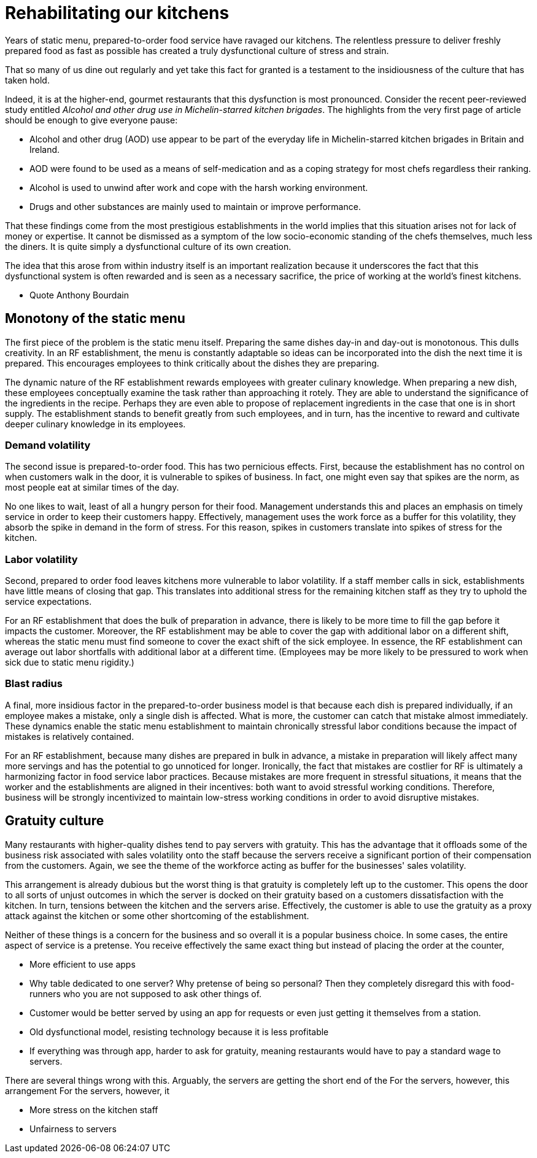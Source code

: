 = Rehabilitating our kitchens

Years of static menu, prepared-to-order food service have ravaged our kitchens. The relentless pressure to deliver freshly prepared food as fast as possible has created a truly dysfunctional culture of stress and strain.

That so many of us dine out regularly and yet take this fact for granted is a testament to the insidiousness of the culture that has taken hold. 

Indeed, it is at the higher-end, gourmet restaurants that this dysfunction is most pronounced. Consider the recent peer-reviewed study entitled _Alcohol and other drug use in Michelin-starred kitchen brigades_. The highlights from the very first page of article should be enough to give everyone pause:

* Alcohol and other drug (AOD) use appear to be part of the everyday life in Michelin-starred kitchen brigades in Britain and Ireland.

* AOD were found to be used as a means of self-medication and as a coping strategy for most chefs regardless their ranking.

* Alcohol is used to unwind after work and cope with the harsh working environment.

* Drugs and other substances are mainly used to maintain or improve performance. 

That these findings come from the most prestigious establishments in the world implies that this situation arises not for lack of money or expertise.  It cannot be dismissed as a symptom of the low socio-economic standing of the chefs themselves, much less the diners.  It is quite simply a dysfunctional culture of its own creation.  

The idea that this arose from within industry itself is an important realization because it underscores the fact that this dysfunctional system is often rewarded and is seen as a necessary sacrifice, the price of working at the world's finest kitchens.

- Quote Anthony Bourdain


== Monotony of the static menu

The first piece of the problem is the static menu itself.  Preparing the same dishes day-in and day-out is monotonous. This dulls creativity. In an RF establishment, the menu is constantly adaptable so ideas can be incorporated into the dish the next time it is prepared. This encourages employees to think critically about the dishes they are preparing.

The dynamic nature of the RF establishment rewards employees with greater culinary knowledge. When preparing a new dish, these employees conceptually examine the task rather than approaching it rotely.  They are able to understand the significance of the ingredients in the recipe. Perhaps they are even able to propose of replacement ingredients in the case that one is in short supply.  The establishment stands to benefit greatly from such employees, and in turn, has the incentive to reward and cultivate deeper culinary knowledge in its employees.

=== Demand volatility

The second issue is prepared-to-order food.  This has two pernicious effects.  First, because the establishment has no control on when customers walk in the door, it is vulnerable to spikes of business.  In fact, one might even say that spikes are the norm, as most people eat at similar times of the day. 

No one likes to wait, least of all a hungry person for their food. Management understands this and places an emphasis on timely service in order to keep their customers happy.  Effectively, management uses the work force as a buffer for this volatility, they absorb the spike in demand in the form of stress.  For this reason, spikes in customers translate into spikes of stress for the kitchen. 

=== Labor volatility

Second, prepared to order food leaves kitchens more vulnerable to labor volatility. If a staff member calls in sick, establishments have little means of closing that gap. This translates into additional stress for the remaining kitchen staff as they try to uphold the service expectations. 

For an RF establishment that does the bulk of preparation in advance, there is likely to be more time to fill the gap before it impacts the customer.  Moreover, the RF establishment may be able to cover the gap with additional labor on a different shift, whereas the static menu must find someone to cover the exact shift of the sick employee.  In essence, the RF establishment can average out labor shortfalls with additional labor at a different time.  (Employees may be more likely to be pressured to work when sick due to static menu rigidity.)

=== Blast radius

A final, more insidious factor in the prepared-to-order business model is that because each dish is prepared individually, if an employee makes a mistake, only a single dish is affected. What is more, the customer can catch that mistake almost immediately. These dynamics enable the static menu establishment to maintain chronically stressful labor conditions because the impact of mistakes is relatively contained.

For an RF establishment, because many dishes are prepared in bulk in advance, a mistake in preparation will likely affect many more servings and has the potential to go unnoticed for longer.  Ironically, the fact that mistakes are costlier for RF is ultimately a harmonizing factor in food service labor practices.  Because mistakes are more frequent in stressful situations, it means that the worker and the establishments are aligned in their incentives: both want to avoid stressful working conditions. Therefore, business will be strongly incentivized to maintain low-stress working conditions in order to avoid disruptive mistakes.

== Gratuity culture

Many restaurants with higher-quality dishes tend to pay servers with gratuity.  This has the advantage that it offloads some of the business risk associated with sales volatility onto the staff because the servers receive a significant portion of their compensation from the customers. Again, we see the theme of the workforce acting as buffer for the businesses' sales volatility.

This arrangement is already dubious but the worst thing is that gratuity is completely left up to the customer. This opens the door to all sorts of unjust outcomes in which the server is docked on their gratuity based on a customers dissatisfaction with the kitchen.  In turn, tensions between the kitchen and the servers arise. Effectively, the customer is able to use the gratuity as a proxy attack against the kitchen or some other shortcoming of the establishment.

Neither of these things is a concern for the business and so overall it is a popular business choice.  In some cases, the entire aspect of service is a pretense.  You receive effectively the same exact thing but instead of placing the order at the counter, 

- More efficient to use apps
- Why table dedicated to one server? Why pretense of being so personal? Then they completely disregard this with food-runners who you are not supposed to ask other things of.
  - Customer would be better served by using an app for requests or even just getting it themselves from a station.
- Old dysfunctional model, resisting technology because it is less profitable
  - If everything was through app, harder to ask for gratuity, meaning restaurants would have to pay a standard wage to servers.

There are several things wrong with this.  
Arguably, the servers are getting the short end of the For the servers, however, this arrangement 
For the servers, however, it 

- More stress on the kitchen staff
- Unfairness to servers




